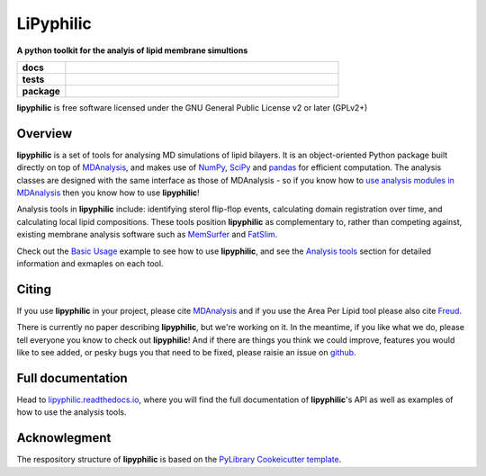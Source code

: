 ==========
LiPyphilic
==========

.. start-description

**A python toolkit for the analyis of lipid membrane simultions**

.. start-badges

.. list-table::
    :stub-columns: 1
    :widths: 15 85

    * - docs
      - |docs|
    * - tests
      - | |travis| |requires|
        | |codecov|
    * - package
      - | |version| |wheel| |supported-versions|
        | |commits-since|
.. |docs| image:: https://readthedocs.org/projects/lipyphilic/badge/?style=flat
    :target: https://readthedocs.org/projects/lipyphilic
    :alt: Documentation Status

.. |travis| image:: https://api.travis-ci.com/p-j-smith/lipyphilic.svg?branch=master
    :alt: Travis-CI Build Status
    :target: https://travis-ci.com/github/p-j-smith/lipyphilic

.. |requires| image:: https://requires.io/github/p-j-smith/lipyphilic/requirements.svg?branch=master
    :alt: Requirements Status
    :target: https://requires.io/github/p-j-smith/lipyphilic/requirements/?branch=master

.. |codecov| image:: https://codecov.io/gh/p-j-smith/lipyphilic/branch/master/graphs/badge.svg?branch=master
    :alt: Coverage Status
    :target: https://codecov.io/github/p-j-smith/lipyphilic

.. |version| image:: https://img.shields.io/pypi/v/lipyphilic.svg
    :alt: PyPI Package latest release
    :target: https://pypi.org/project/lipyphilic

.. |wheel| image:: https://img.shields.io/pypi/wheel/lipyphilic.svg
    :alt: PyPI Wheel
    :target: https://pypi.org/project/lipyphilic

.. |supported-versions| image:: https://img.shields.io/pypi/pyversions/lipyphilic.svg
    :alt: Supported versions
    :target: https://pypi.org/project/lipyphilic

.. |supported-implementations| image:: https://img.shields.io/pypi/implementation/lipyphilic.svg
    :alt: Supported implementations
    :target: https://pypi.org/project/lipyphilic

.. |commits-since| image:: https://img.shields.io/github/commits-since/p-j-smith/lipyphilic/v0.1.0/master
    :alt: Commits since latest release
    :target: https://github.com/p-j-smith/lipyphilic/compare/v0.1.0...master

.. end-badges

**lipyphilic** is free software licensed under the GNU General Public License v2 or later (GPLv2+)

Overview
========

**lipyphilic** is a set of tools for analysing MD simulations of lipid bilayers. It is an object-oriented
Python package built directly on top of `MDAnalysis <https://www.mdanalysis.org/>`__, and makes use of
`NumPy <https://numpy.org/>`__, `SciPy <https://www.scipy.org/>`__ and `pandas <https://pandas.pydata.org/>`__ for
efficient computation. The analysis classes are designed with the same interface as those of MDAnalysis -
so if you know how to `use analysis modules in
MDAnalysis <https://userguide.mdanalysis.org/stable/examples/quickstart.html#Analysis>`__ then you know how
to use **lipyphilic**!
 
Analysis tools in **lipyphilic** include: identifying sterol flip-flop events, calculating domain registration over time,
and calculating local lipid compositions. These tools position **lipyphilic** as complementary to, rather than
competing against, existing membrane analysis software such as `MemSurfer <https://github.com/LLNL/MemSurfer>`__ and
`FatSlim <http://fatslim.github.io/>`__.

Check out the `Basic Usage <https://lipyphilic.readthedocs.io/en/latest/usage.html>`__ example to see how to use
**lipyphilic**, and see the `Analysis tools <https://lipyphilic.readthedocs.io/en/latest/reference/analyses.html>`__ 
section for detailed information and exmaples on each tool.

Citing
======

If you use **lipyphilic** in your project, please cite `MDAnalysis <https://www.mdanalysis.org/pages/citations/>`__ and
if you use the Area Per Lipid tool please also cite `Freud <https://freud.readthedocs.io/en/stable/reference/citing.html>`__.

There is currently no paper describing **lipyphilic**, but we're working on it. In the meantime, if you like what we
do, please tell everyone you know to check out **lipyphilic**! And if there are things you think we could improve, features
you would like to see added, or pesky bugs you that need to be fixed, please raisie an issue on
`github <https://github.com/p-j-smith/lipyphilic/issues>`__.

.. end-description

Full documentation
==================

Head to `lipyphilic.readthedocs.io <https://lipyphilic.readthedocs.io>`__, where you will find the full documentation of
**lipyphilic**'s API as well as examples of how to use the analysis tools.

Acknowlegment
=============

The respository structure of **lipyphilic** is based on the
`PyLibrary Cookeicutter template <https://github.com/ionelmc/cookiecutter-pylibrary>`__.
